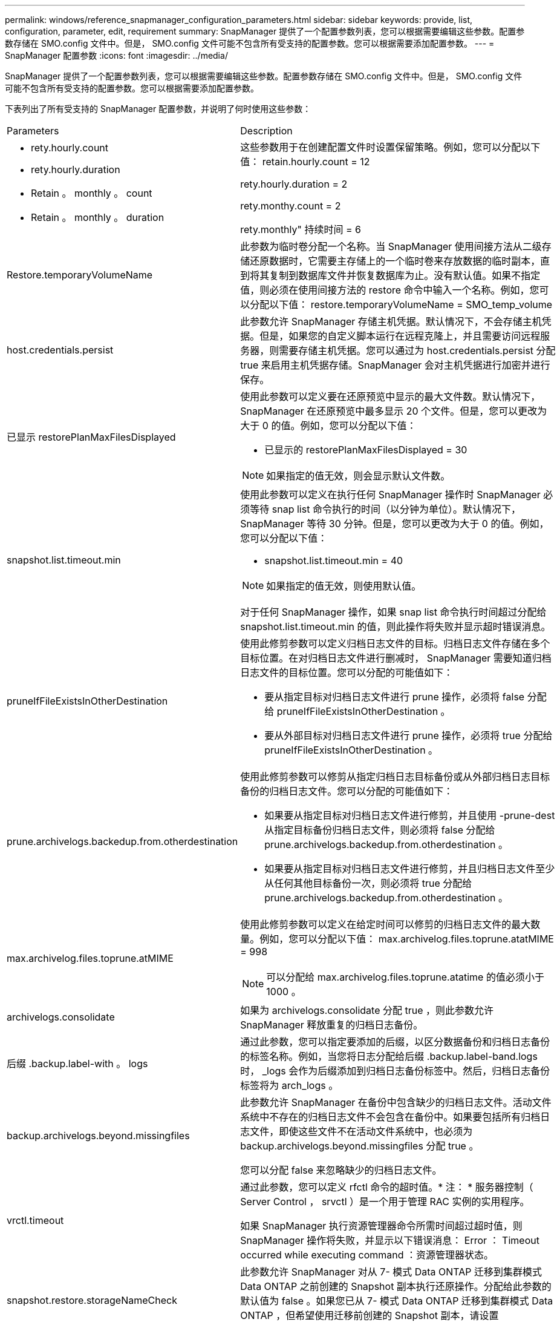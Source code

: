 ---
permalink: windows/reference_snapmanager_configuration_parameters.html 
sidebar: sidebar 
keywords: provide, list, configuration, parameter, edit, requirement 
summary: SnapManager 提供了一个配置参数列表，您可以根据需要编辑这些参数。配置参数存储在 SMO.config 文件中。但是， SMO.config 文件可能不包含所有受支持的配置参数。您可以根据需要添加配置参数。 
---
= SnapManager 配置参数
:icons: font
:imagesdir: ../media/


[role="lead"]
SnapManager 提供了一个配置参数列表，您可以根据需要编辑这些参数。配置参数存储在 SMO.config 文件中。但是， SMO.config 文件可能不包含所有受支持的配置参数。您可以根据需要添加配置参数。

下表列出了所有受支持的 SnapManager 配置参数，并说明了何时使用这些参数：

|===


| Parameters | Description 


 a| 
* rety.hourly.count
* rety.hourly.duration
* Retain 。 monthly 。 count
* Retain 。 monthly 。 duration

 a| 
这些参数用于在创建配置文件时设置保留策略。例如，您可以分配以下值： retain.hourly.count = 12

rety.hourly.duration = 2

rety.monthy.count = 2

rety.monthly" 持续时间 = 6



 a| 
Restore.temporaryVolumeName
 a| 
此参数为临时卷分配一个名称。当 SnapManager 使用间接方法从二级存储还原数据时，它需要主存储上的一个临时卷来存放数据的临时副本，直到将其复制到数据库文件并恢复数据库为止。没有默认值。如果不指定值，则必须在使用间接方法的 restore 命令中输入一个名称。例如，您可以分配以下值： restore.temporaryVolumeName = SMO_temp_volume



 a| 
host.credentials.persist
 a| 
此参数允许 SnapManager 存储主机凭据。默认情况下，不会存储主机凭据。但是，如果您的自定义脚本运行在远程克隆上，并且需要访问远程服务器，则需要存储主机凭据。您可以通过为 host.credentials.persist 分配 true 来启用主机凭据存储。SnapManager 会对主机凭据进行加密并进行保存。



 a| 
已显示 restorePlanMaxFilesDisplayed
 a| 
使用此参数可以定义要在还原预览中显示的最大文件数。默认情况下， SnapManager 在还原预览中最多显示 20 个文件。但是，您可以更改为大于 0 的值。例如，您可以分配以下值：

* 已显示的 restorePlanMaxFilesDisplayed = 30



NOTE: 如果指定的值无效，则会显示默认文件数。



 a| 
snapshot.list.timeout.min
 a| 
使用此参数可以定义在执行任何 SnapManager 操作时 SnapManager 必须等待 snap list 命令执行的时间（以分钟为单位）。默认情况下， SnapManager 等待 30 分钟。但是，您可以更改为大于 0 的值。例如，您可以分配以下值：

* snapshot.list.timeout.min = 40



NOTE: 如果指定的值无效，则使用默认值。

对于任何 SnapManager 操作，如果 snap list 命令执行时间超过分配给 snapshot.list.timeout.min 的值，则此操作将失败并显示超时错误消息。



 a| 
pruneIfFileExistsInOtherDestination
 a| 
使用此修剪参数可以定义归档日志文件的目标。归档日志文件存储在多个目标位置。在对归档日志文件进行删减时， SnapManager 需要知道归档日志文件的目标位置。您可以分配的可能值如下：

* 要从指定目标对归档日志文件进行 prune 操作，必须将 false 分配给 pruneIfFileExistsInOtherDestination 。
* 要从外部目标对归档日志文件进行 prune 操作，必须将 true 分配给 pruneIfFileExistsInOtherDestination 。




 a| 
prune.archivelogs.backedup.from.otherdestination
 a| 
使用此修剪参数可以修剪从指定归档日志目标备份或从外部归档日志目标备份的归档日志文件。您可以分配的可能值如下：

* 如果要从指定目标对归档日志文件进行修剪，并且使用 -prune-dest 从指定目标备份归档日志文件，则必须将 false 分配给 prune.archivelogs.backedup.from.otherdestination 。
* 如果要从指定目标对归档日志文件进行修剪，并且归档日志文件至少从任何其他目标备份一次，则必须将 true 分配给 prune.archivelogs.backedup.from.otherdestination 。




 a| 
max.archivelog.files.toprune.atMIME
 a| 
使用此修剪参数可以定义在给定时间可以修剪的归档日志文件的最大数量。例如，您可以分配以下值： max.archivelog.files.toprune.atatMIME = 998


NOTE: 可以分配给 max.archivelog.files.toprune.atatime 的值必须小于 1000 。



 a| 
archivelogs.consolidate
 a| 
如果为 archivelogs.consolidate 分配 true ，则此参数允许 SnapManager 释放重复的归档日志备份。



 a| 
后缀 .backup.label-with 。 logs
 a| 
通过此参数，您可以指定要添加的后缀，以区分数据备份和归档日志备份的标签名称。例如，当您将日志分配给后缀 .backup.label-band.logs 时， _logs 会作为后缀添加到归档日志备份标签中。然后，归档日志备份标签将为 arch_logs 。



 a| 
backup.archivelogs.beyond.missingfiles
 a| 
此参数允许 SnapManager 在备份中包含缺少的归档日志文件。活动文件系统中不存在的归档日志文件不会包含在备份中。如果要包括所有归档日志文件，即使这些文件不在活动文件系统中，也必须为 backup.archivelogs.beyond.missingfiles 分配 true 。

您可以分配 false 来忽略缺少的归档日志文件。



 a| 
vrctl.timeout
 a| 
通过此参数，您可以定义 rfctl 命令的超时值。* 注： * 服务器控制（ Server Control ， srvctl ）是一个用于管理 RAC 实例的实用程序。

如果 SnapManager 执行资源管理器命令所需时间超过超时值，则 SnapManager 操作将失败，并显示以下错误消息： Error ： Timeout occurred while executing command ：资源管理器状态。



 a| 
snapshot.restore.storageNameCheck
 a| 
此参数允许 SnapManager 对从 7- 模式 Data ONTAP 迁移到集群模式 Data ONTAP 之前创建的 Snapshot 副本执行还原操作。分配给此参数的默认值为 false 。如果您已从 7- 模式 Data ONTAP 迁移到集群模式 Data ONTAP ，但希望使用迁移前创建的 Snapshot 副本，请设置 snapshot.restore.storageNameCheck=true 。



 a| 
services.common.disableAbort
 a| 
此参数用于在长时间运行的操作失败时禁用清理。您可以设置 services.common.disableAbort=true.For 示例，如果您执行的克隆操作运行时间较长，但由于 Oracle 错误而失败，则可能不希望清理此克隆。如果设置了 services.common.disableAbort=true ，则不会删除此克隆。您可以修复 Oracle 问题描述并从克隆操作失败的位置重新启动该操作。



 a| 
* backup.bay.dnfs.layout
* backup.sleep.dnfs.secs

 a| 
这些参数用于激活 Direct NFS （ DNFS ）布局中的休眠机制。使用 DNFS 或网络文件系统（ NFS ）创建控制文件备份后， SnapManager 会尝试读取这些控制文件，但可能找不到这些文件。要启用休眠机制，请确保 backup.leep.dnfs.layout=true 。默认值为 true 。

启用休眠机制时，必须将休眠时间分配给 backup.sleep.dnfs.secs 。分配的睡眠时间以秒为单位，该值取决于您的环境。默认值为 5 秒。

例如：

* backup.leep.dnfs.layout=true
* backup.sleep.dnfs.secs=2




 a| 
* override.default.backup.pattern
* new.default.backup.pattern

 a| 
如果不指定备份标签， SnapManager 将创建一个默认备份标签。您可以使用这些 SnapManager 参数自定义默认备份标签。要启用备份标签自定义，请确保 override.default.backup.pattern 的值设置为 true 。默认值为 false 。

要为备份标签分配新模式，您可以将数据库名称，配置文件名称，范围，模式和主机名等关键字分配给 new.default.backup.pattern 。关键字应使用下划线分隔。例如， new.default.backup.pattern=dbname_profile_hostname_scope_mode 。


NOTE: 时间戳会自动包含在生成的标签末尾。



 a| 
allow.underscore.in.clone.sid
 a| 
Oracle 支持在 Oracle 11gR2 的克隆 SID 中使用下划线。使用此 SnapManager 参数可以在克隆 SID 名称中包含下划线。要在克隆 SID 名称中包含下划线，请确保 allow.underscore.in.clone.sid 的值设置为 true 。默认值为 true 。

如果您使用的 Oracle 版本早于 Oracle 11gR2 ，或者不希望在克隆 SID 名称中包含下划线，请将此值设置为 false 。



 a| 
oracle.parameters.with.comma
 a| 
使用此参数可以指定逗号（，）作为值的所有 Oracle 参数。执行任何操作时， SnapManager 会使用 oracle.parameters.with.comma 检查所有 Oracle 参数并跳过值拆分。

例如，如果值为 NLS_numeric_characters= ，则指定 oracle.parameters.with.comma=nls_numeric_characters 。如果存在多个 Oracle 参数，并以逗号作为值，则必须在 oracle.parameters.with.comma 中指定所有参数。



 a| 
* archivedLogs.exclude
* archivedLogs.exclude.fileslike
* db-unique-name>.archivedLogs.exclude.fileslike

 a| 
如果数据库不在启用了 Snapshot 副本的存储系统上，而您希望对该存储系统执行 SnapManager 操作，则 SnapManager 可以通过这些参数从配置文件和备份中排除归档日志文件。 * 注： * 在创建之前，必须在配置文件中包含排除参数 配置文件。

分配给这些参数的值可以是顶层目录或存在归档日志文件的挂载点，也可以是子目录。

要排除归档日志文件包含在配置文件中并进行备份，您必须包括以下参数之一：

* archivedLogs.exclude 指定一个正则表达式，用于从所有配置文件或备份中排除归档日志文件。
+
与正则表达式匹配的归档日志文件将从所有配置文件和备份中排除。

+
例如，您可以设置 archivedLogs.exclude = J ： \\arch\\.* 。

+

NOTE: 如果目标具有文件分隔符，则必须在此模式中添加一个额外的斜杠符号（ \ ），并且此模式必须以双斜杠模式（ \\.* ）结尾。

* archivedLogs.exclude.fileslike 指定一个 SQL 表达式，用于从所有配置文件或备份中排除归档日志文件。
+
与 SQL 表达式匹配的归档日志文件将从所有配置文件和备份中排除。

+
例如，您可以设置 archivedLogs.exclude.fileslike = J ： \\ARCH2\\% 。

+

NOTE: 如果目标具有文件分隔符，则必须在此模式中添加一个额外的斜杠符号（ \ ），并且此模式必须以双斜杠模式（ \\% ）结尾。





 a| 
 a| 
* db-unique-name>.archivedLogs.exclude.fileslike 指定一个 SQL 表达式，用于仅从使用指定 db-unique-name 为数据库创建的配置文件或备份中排除归档日志文件。
+
与 SQL 表达式匹配的归档日志文件将从配置文件和备份中排除。

+
例如，您可以设置 mydb.archivedLogs.exclude.fileslike = J ： \\ARCH2\\% 。

+

NOTE: 如果目标具有文件分隔符，则必须在此模式中添加一个额外的斜杠符号（ \ ），并且此模式必须以双斜杠模式（ \\% ）结尾。



|===